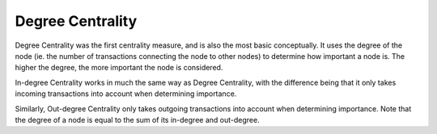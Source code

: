 Degree Centrality
-----------------

Degree Centrality was the first centrality measure, and is also the most basic conceptually. It uses the degree of the node (ie. the number of transactions connecting the node to other nodes) to determine how important a node is. The higher the degree, the more important the node is considered.

In-degree Centrality works in much the same way as Degree Centrality, with the difference being that it only takes incoming transactions into account when determining importance.

Similarly, Out-degree Centrality only takes outgoing transactions into account when determining importance. Note that the degree of a node is equal to the sum of its in-degree and out-degree.


.. help-id: au.gov.asd.tac.constellation.plugins.algorithms.centrality.DegreeCentralityPlugin
